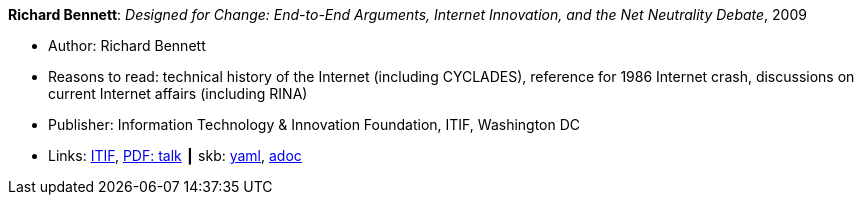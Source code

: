 //
// This file was generated by SKB-Dashboard, task 'lib-yaml2src'
// - on Wednesday November  7 at 00:50:26
// - skb-dashboard: https://www.github.com/vdmeer/skb-dashboard
//

*Richard Bennett*: _Designed for Change: End-to-End Arguments, Internet Innovation, and the Net Neutrality Debate_, 2009

* Author: Richard Bennett
* Reasons to read: technical history of the Internet (including CYCLADES), reference for 1986 Internet crash, discussions on current Internet affairs (including RINA)
* Publisher: Information Technology & Innovation Foundation, ITIF, Washington DC
* Links:
      link:https://itif.org/publications/2009/09/25/designed-change-end-end-arguments-internet-innovation-and-net-neutrality[ITIF],
      link:http://www.itif.org/files/Designed_for_Change_Presentation.pdf[PDF: talk]
    ┃ skb:
        https://github.com/vdmeer/skb/tree/master/data/library/report/technical/2000/bennett-2009-itif.yaml[yaml],
        https://github.com/vdmeer/skb/tree/master/data/library/report/technical/2000/bennett-2009-itif.adoc[adoc]

